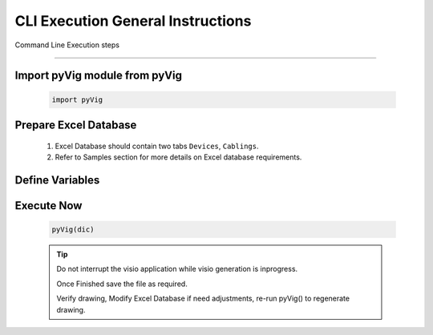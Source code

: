 CLI Execution General Instructions
==================================


Command Line Execution steps



----------------------------


Import pyVig module from pyVig
------------------------------

	.. code-block:: python
	
		import pyVig


Prepare Excel Database
----------------------


	#. Excel Database should contain two tabs ``Devices``, ``Cablings``.
	#. Refer to Samples section for more details on Excel database requirements.


Define Variables
----------------


	.. code-block:: python
		:emphasize-lines: 5,6,36,37

		# Define necessary input variables.
		dic = {

			# Mandatory
			'stencil_folder': '/fullpath_stencil_folder',			## folder path where visio stencils are placed
			'data_file': '/fullpath/data_file',						## folder path where Excel Database is placed

			# Optional
			'default_stencil': 'Network and Peripherals',			## Provide a Stencil name, which will be default if no stencil name given in Excel database
			'op_file': 'None',										## Some of visio versions doesn't support file save

			# Optional / provide only if differ from actual Devices - database
			'devices_sheet_name': 'Devices',
			'x-coordinates_col': 'x-axis',
			'y-coordinates_col': 'y-axis',
			'stencils_col': 'stencils',
			'device_type_col': 'device_type',

			# Optional / provide only if differ from actual Cabling - database
			'cabling_sheet_name': 'Cablings',
			'a_device_col': 'a_device',
			'a_device_port_col': 'a_device_port',
			'b_device_col': 'b_device',
			'color_col': 'color',
			'connector_type_col': 'connector_type',
			'weight_col': 'weight',
			'pattern_col': 'pattern',

			# Optional / if differ from actual database
			'cols_to_merge': ['COLUMNS_TO_BE_MERGED_WITH_HOSTNAME', 'IP', 'SERIAL', ... ],
			'filter_on_cable': True,
			'filter_on_include_col': False,
			'is_sheet_filter': True,								## Eanables sheet_filters and multipage drawing

			# Optional / for only selected rows from Cabling tab and for multiplage drawing
			'sheet_filters': {
				'draw_type': ('core', 'dist', 'building-a',),		## Here column name = 'draw_type' , matching and filtering rows value as per given in tuple. 
				'dist': 'x',										## Here column name = 'dist',  matching and filtering an 'x' marked rows.
				# Add more filters as required.... 
			},

		}


Execute Now
-----------


	.. code-block:: python

		pyVig(dic)


	.. tip::
		
		Do not interrupt the visio application while visio generation is inprogress. 

		Once Finished save the file as required.

		Verify drawing,  Modify Excel Database if need adjustments, re-run pyVig() to regenerate drawing.





